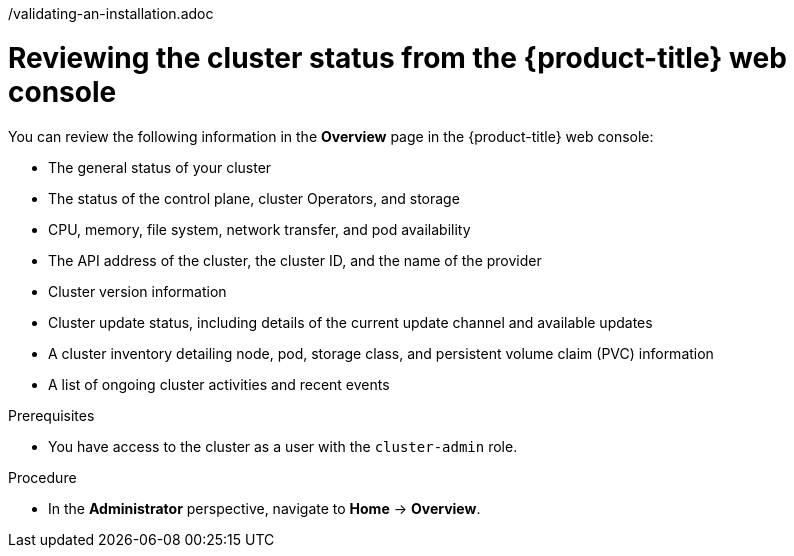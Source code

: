// Module included in the following assemblies:
//
// *installing/validation_and_troubleshooting
/validating-an-installation.adoc

:_mod-docs-content-type: PROCEDURE
[id="reviewing-cluster-status-from-the-openshift-web-console_{context}"]
= Reviewing the cluster status from the {product-title} web console

You can review the following information in the *Overview* page in the {product-title} web console:

* The general status of your cluster

* The status of the control plane, cluster Operators, and storage

* CPU, memory, file system, network transfer, and pod availability

* The API address of the cluster, the cluster ID, and the name of the provider

* Cluster version information

* Cluster update status, including details of the current update channel and available updates

* A cluster inventory detailing node, pod, storage class, and persistent volume claim (PVC) information

* A list of ongoing cluster activities and recent events

.Prerequisites

* You have access to the cluster as a user with the `cluster-admin` role.

.Procedure

* In the *Administrator* perspective, navigate to *Home* -> *Overview*.



